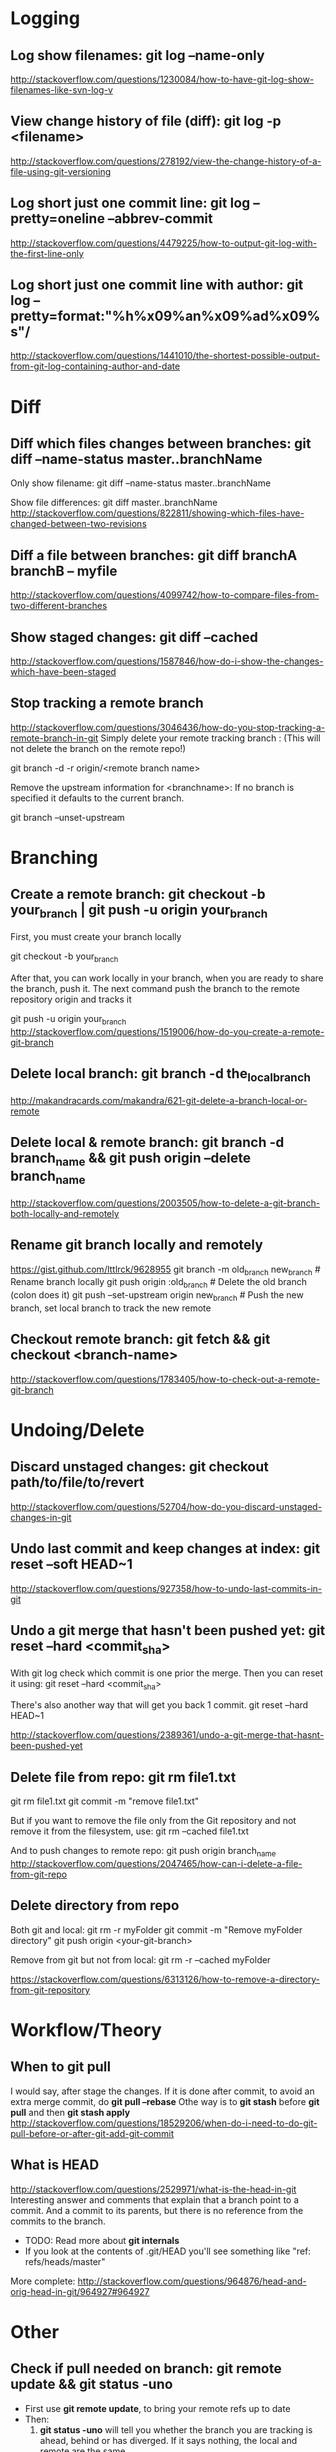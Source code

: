 #+STARTUP: content
* TODO Learn to use magit with Reddit comments & a video from creator :noexport:
  https://www.reddit.com/r/emacs/comments/2n9tj8/anyone_care_to_share_their_magit_workflow/
  https://vimeo.com/2871241
  https://magit.vc/manual/magit/Ediffing.html

  
* Logging
** Log show filenames: *git log --name-only*
   http://stackoverflow.com/questions/1230084/how-to-have-git-log-show-filenames-like-svn-log-v

** View change history of file (diff): *git log -p <filename>*
   http://stackoverflow.com/questions/278192/view-the-change-history-of-a-file-using-git-versioning

** Log short just one commit line: *git log --pretty=oneline --abbrev-commit*
   http://stackoverflow.com/questions/4479225/how-to-output-git-log-with-the-first-line-only

** Log short just one commit line with author: *git log --pretty=format:"%h%x09%an%x09%ad%x09%s"/*
   http://stackoverflow.com/questions/1441010/the-shortest-possible-output-from-git-log-containing-author-and-date


* Diff
** Diff which files changes between branches: *git diff --name-status master..branchName*
  Only show filename:
  git diff --name-status master..branchName

  Show file differences:
  git diff master..branchName
  http://stackoverflow.com/questions/822811/showing-which-files-have-changed-between-two-revisions

** Diff a file between branches: *git diff branchA branchB -- myfile*
  http://stackoverflow.com/questions/4099742/how-to-compare-files-from-two-different-branches
** Show staged changes: *git diff --cached*
  http://stackoverflow.com/questions/1587846/how-do-i-show-the-changes-which-have-been-staged

** Stop tracking a remote branch
  http://stackoverflow.com/questions/3046436/how-do-you-stop-tracking-a-remote-branch-in-git
  Simply delete your remote tracking branch :
  (This will not delete the branch on the remote repo!)

  git branch -d -r origin/<remote branch name>

  Remove the upstream information for <branchname>:
  If no branch is specified it defaults to the current branch.

  git branch --unset-upstream


* Branching
** Create a remote branch: *git checkout -b your_branch | git push -u origin your_branch*
  First, you must create your branch locally

  git checkout -b your_branch

  After that, you can work locally in your branch, when you are ready to share the branch, push it.
  The next command push the branch to the remote repository origin and tracks it

  git push -u origin your_branch
  http://stackoverflow.com/questions/1519006/how-do-you-create-a-remote-git-branch

** Delete local branch: *git branch -d the_local_branch*
  http://makandracards.com/makandra/621-git-delete-a-branch-local-or-remote
** Delete local & remote branch: *git branch -d branch_name && git push origin --delete branch_name*
   http://stackoverflow.com/questions/2003505/how-to-delete-a-git-branch-both-locally-and-remotely
** Rename git branch locally and remotely
   https://gist.github.com/lttlrck/9628955
   git branch -m old_branch new_branch         # Rename branch locally    
   git push origin :old_branch                 # Delete the old branch (colon does it)
   git push --set-upstream origin new_branch   # Push the new branch, set local branch to track the new remote

** Checkout remote branch: *git fetch && git checkout <branch-name>*
   http://stackoverflow.com/questions/1783405/how-to-check-out-a-remote-git-branch


* Undoing/Delete
** Discard unstaged changes: *git checkout path/to/file/to/revert*
  http://stackoverflow.com/questions/52704/how-do-you-discard-unstaged-changes-in-git

** Undo last commit and keep changes at index: *git reset --soft HEAD~1*
  http://stackoverflow.com/questions/927358/how-to-undo-last-commits-in-git

** Undo a git merge that hasn't been pushed yet: *git reset --hard <commit_sha>*
  With git log check which commit is one prior the merge. Then you can reset it using:
  git reset --hard <commit_sha>

  There's also another way that will get you back 1 commit.
  git reset --hard HEAD~1

  http://stackoverflow.com/questions/2389361/undo-a-git-merge-that-hasnt-been-pushed-yet

** Delete file from repo: *git rm file1.txt*
   git rm file1.txt
   git commit -m "remove file1.txt"

   But if you want to remove the file only from the Git repository and not remove it from the filesystem, use:
   git rm --cached file1.txt

   And to push changes to remote repo:
   git push origin branch_name  
   http://stackoverflow.com/questions/2047465/how-can-i-delete-a-file-from-git-repo

** Delete directory from repo
   Both git and local:
   git rm -r myFolder
   git commit -m "Remove myFolder directory"
   git push origin <your-git-branch>

   Remove from git but not from local:
   git rm -r --cached myFolder

   https://stackoverflow.com/questions/6313126/how-to-remove-a-directory-from-git-repository


* Workflow/Theory
** When to *git pull*
   I would say, after stage the changes.
   If it is done after commit, to avoid an extra merge commit, do *git pull --rebase*
   Othe way is to *git stash* before *git pull* and then *git stash apply*
   http://stackoverflow.com/questions/18529206/when-do-i-need-to-do-git-pull-before-or-after-git-add-git-commit
** What is HEAD
   http://stackoverflow.com/questions/2529971/what-is-the-head-in-git
   Interesting answer and comments that explain that a branch point to a commit.
   And a commit to its parents, but there is no reference from the commits to the branch.
   - TODO: Read more about *git internals*
   - If you look at the contents of .git/HEAD you'll see something like "ref: refs/heads/master"

   More complete: http://stackoverflow.com/questions/964876/head-and-orig-head-in-git/964927#964927


* Other
** Check if pull needed on branch: *git remote update && git status -uno*
   - First use *git remote update*, to bring your remote refs up to date
   - Then:
     1) *git status -uno* will tell you whether the branch you are tracking is ahead, behind or has diverged.
        If it says nothing, the local and remote are the same.
     2) *git show-branch *master* will show you the commits in all of the branches whose names end in master
        (eg master and origin/master).
   http://stackoverflow.com/questions/3258243/check-if-pull-needed-in-git
